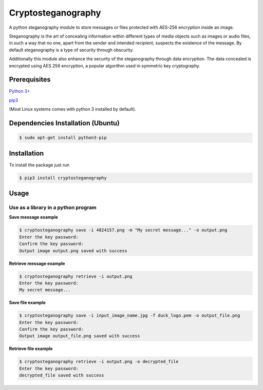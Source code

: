 Cryptosteganography
===================

A python steganography module to store messages or files protected with
AES-256 encryption inside an image.

Steganography is the art of concealing information within different
types of media objects such as images or audio files, in such a way that
no one, apart from the sender and intended recipient, suspects the
existence of the message. By default steganography is a type of security
through obscurity.

Additionally this module also enhance the security of the steganography through data encryption. The data concealed
is encrypted using AES 256 encryption, a popular algorithm used in symmetric key cryptography.

Prerequisites
-------------

`Python 3+ <https://www.python.org/downloads>`_

`pip3 <https://pip.pypa.io/en/stable>`_

(Most Linux systems comes with python 3 installed by default).

Dependencies Installation (Ubuntu)
----------------------------------

.. code:: bash

    $ sudo apt-get install python3-pip


Installation
------------

To install the package just run

.. code:: bash

    $ pip3 install cryptosteganography

Usage
-----

Use as a library in a python program
''''''''''''''''''''''''''''''''''''

**Save message example**

.. code:: bash

    $ cryptosteganography save -i 4824157.png -m "My secret message..." -o output.png
    Enter the key password: 
    Confirm the key password: 
    Output image output.png saved with success

**Retrieve message example**

.. code:: bash

    $ cryptosteganography retrieve -i output.png
    Enter the key password: 
    My secret message...

**Save file example**

.. code:: bash

    $ cryptosteganography save -i input_image_name.jpg -f duck_logo.pem -o output_file.png
    Enter the key password: 
    Confirm the key password: 
    Output image output_file.png saved with success

**Retrieve file example**

.. code:: bash

    $ cryptosteganography retrieve -i output.png -o decrypted_file
    Enter the key password: 
    decrypted_file saved with success


